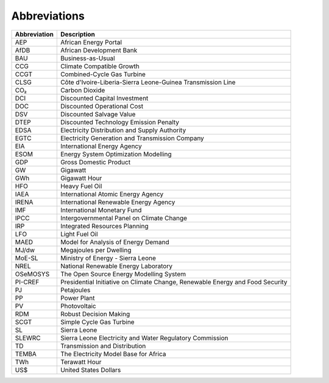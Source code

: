 Abbreviations
=====================================

+--------------+-------------------------------------------------------------------------------+
| Abbreviation | Description                                                                   |
+==============+===============================================================================+
| AEP          | African Energy Portal                                                         |
+--------------+-------------------------------------------------------------------------------+
| AfDB         | African Development Bank                                                      |
+--------------+-------------------------------------------------------------------------------+
| BAU          | Business-as-Usual                                                             |
+--------------+-------------------------------------------------------------------------------+
| CCG          | Climate Compatible Growth                                                     |
+--------------+-------------------------------------------------------------------------------+
| CCGT         | Combined-Cycle Gas Turbine                                                    |
+--------------+-------------------------------------------------------------------------------+
| CLSG         | Côte d'Ivoire-Liberia-Sierra Leone-Guinea Transmission Line                   |
+--------------+-------------------------------------------------------------------------------+
| CO₂          | Carbon Dioxide                                                                |
+--------------+-------------------------------------------------------------------------------+
| DCI          | Discounted Capital Investment                                                 |
+--------------+-------------------------------------------------------------------------------+
| DOC          | Discounted Operational Cost                                                   |
+--------------+-------------------------------------------------------------------------------+
| DSV          | Discounted Salvage Value                                                      |
+--------------+-------------------------------------------------------------------------------+
| DTEP         | Discounted Technology Emission Penalty                                        |
+--------------+-------------------------------------------------------------------------------+
| EDSA         | Electricity Distribution and Supply Authority                                 |
+--------------+-------------------------------------------------------------------------------+
| EGTC         | Electricity Generation and Transmission Company                               |
+--------------+-------------------------------------------------------------------------------+
| EIA          | International Energy Agency                                                   |
+--------------+-------------------------------------------------------------------------------+
| ESOM         | Energy System Optimization Modelling                                          |
+--------------+-------------------------------------------------------------------------------+
| GDP          | Gross Domestic Product                                                        |
+--------------+-------------------------------------------------------------------------------+
| GW           | Gigawatt                                                                      |
+--------------+-------------------------------------------------------------------------------+
| GWh          | Gigawatt Hour                                                                 |
+--------------+-------------------------------------------------------------------------------+
| HFO          | Heavy Fuel Oil                                                                |
+--------------+-------------------------------------------------------------------------------+
| IAEA         | International Atomic Energy Agency                                            |
+--------------+-------------------------------------------------------------------------------+
| IRENA        | International Renewable Energy Agency                                         |
+--------------+-------------------------------------------------------------------------------+
| IMF          | International Monetary Fund                                                   |
+--------------+-------------------------------------------------------------------------------+
| IPCC         | Intergovernmental Panel on Climate Change                                     |
+--------------+-------------------------------------------------------------------------------+
| IRP          | Integrated Resources Planning                                                 |
+--------------+-------------------------------------------------------------------------------+
| LFO          | Light Fuel Oil                                                                |
+--------------+-------------------------------------------------------------------------------+
| MAED         | Model for Analysis of Energy Demand                                           |
+--------------+-------------------------------------------------------------------------------+
| MJ/dw        | Megajoules per Dwelling                                                       |
+--------------+-------------------------------------------------------------------------------+
| MoE-SL       | Ministry of Energy - Sierra Leone                                             |
+--------------+-------------------------------------------------------------------------------+
| NREL         | National Renewable Energy Laboratory                                          |
+--------------+-------------------------------------------------------------------------------+
| OSeMOSYS     | The Open Source Energy Modelling System                                       |
+--------------+-------------------------------------------------------------------------------+
| PI-CREF      | Presidential Initiative on Climate Change, Renewable Energy and Food Security |
+--------------+-------------------------------------------------------------------------------+
| PJ           | Petajoules                                                                    |
+--------------+-------------------------------------------------------------------------------+
| PP           | Power Plant                                                                   |
+--------------+-------------------------------------------------------------------------------+
| PV           | Photovoltaic                                                                  |
+--------------+-------------------------------------------------------------------------------+
| RDM          | Robust Decision Making                                                        |
+--------------+-------------------------------------------------------------------------------+
| SCGT         | Simple Cycle Gas Turbine                                                      |
+--------------+-------------------------------------------------------------------------------+
| SL           | Sierra Leone                                                                  |
+--------------+-------------------------------------------------------------------------------+
| SLEWRC       | Sierra Leone Electricity and Water Regulatory Commission                      |
+--------------+-------------------------------------------------------------------------------+
| TD           | Transmission and Distribution                                                 |
+--------------+-------------------------------------------------------------------------------+
| TEMBA        | The Electricity Model Base for Africa                                         |
+--------------+-------------------------------------------------------------------------------+
| TWh          | Terawatt Hour                                                                 |
+--------------+-------------------------------------------------------------------------------+
| US$          | United States Dollars                                                         |
+--------------+-------------------------------------------------------------------------------+





